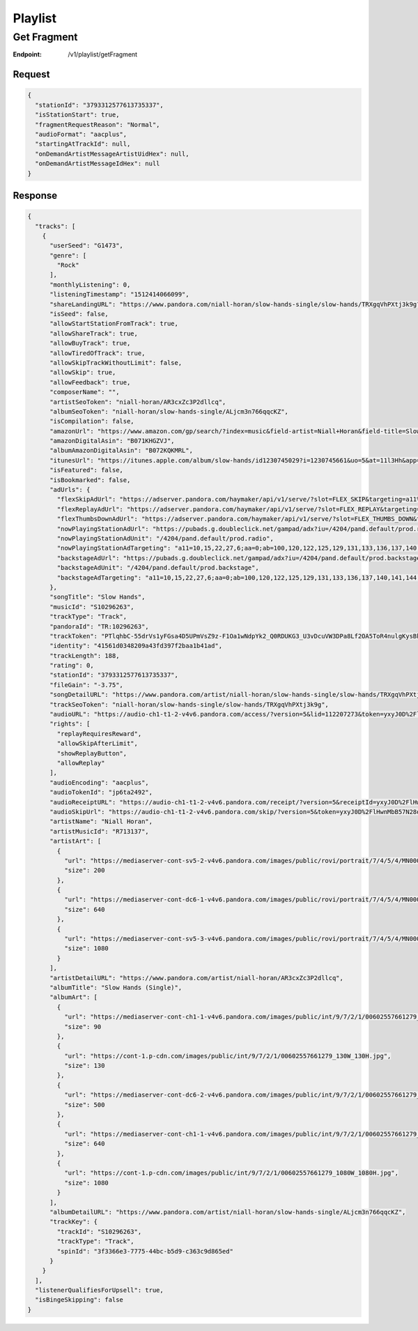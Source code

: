 .. _rest-playlist:

========
Playlist
========

.. _rest-v1-playlist-getFragment:

Get Fragment
============

:Endpoint: /v1/playlist/getFragment

Request
-------
.. code:: json

  {
    "stationId": "3793312577613735337",
    "isStationStart": true,
    "fragmentRequestReason": "Normal",
    "audioFormat": "aacplus",
    "startingAtTrackId": null,
    "onDemandArtistMessageArtistUidHex": null,
    "onDemandArtistMessageIdHex": null
  }

Response
--------
.. code:: json

  {
    "tracks": [
      {
        "userSeed": "G1473",
        "genre": [
          "Rock"
        ],
        "monthlyListening": 0,
        "listeningTimestamp": "1512414066099",
        "shareLandingURL": "https://www.pandora.com/niall-horan/slow-hands-single/slow-hands/TRXgqVhPXtj3k9g?shareImp=true",
        "isSeed": false,
        "allowStartStationFromTrack": true,
        "allowShareTrack": true,
        "allowBuyTrack": true,
        "allowTiredOfTrack": true,
        "allowSkipTrackWithoutLimit": false,
        "allowSkip": true,
        "allowFeedback": true,
        "composerName": "",
        "artistSeoToken": "niall-horan/AR3cxZc3P2dllcq",
        "albumSeoToken": "niall-horan/slow-hands-single/ALjcm3n766qqcKZ",
        "isCompilation": false,
        "amazonUrl": "https://www.amazon.com/gp/search/?index=music&field-artist=Niall+Horan&field-title=Slow+Hands+%28Single%29&tag=wwwpandoracom-20",
        "amazonDigitalAsin": "B071KHGZVJ",
        "albumAmazonDigitalAsin": "B072KQKMRL",
        "itunesUrl": "https://itunes.apple.com/album/slow-hands/id1230745029?i=1230745661&uo=5&at=11l3Hh&app=itunes",
        "isFeatured": false,
        "isBookmarked": false,
        "adUrls": {
          "flexSkipAdUrl": "https://adserver.pandora.com/haymaker/api/v1/serve/?slot=FLEX_SKIP&targeting=a11%3D10,15,22,27,6%3Baa%3D0%3Bab%3D100,120,122,125,129,131,133,136,137,140,141,144,146,148,151,154,156,158,163,62,69,72,88%3Bag%3D24%3Bapp%3D%3Bclean%3D0%3Bco%3D18039%3Bcon%3D%3Bd1%3D3%3Bd2%3D73%3Bd3%3D154%3Bd4%3D1748,1750,1881%3Bd8%3D0%3Bdma%3D588%3Bet%3D2%3Bfam%3D-1%3Bgcat%3DG1473%3Bgenre%3Dlatin%3Bgnd%3D1%3Bhhi%3D0%3Bhisp%3D0%3Bhours%3D0%3Bindex%3D__INDEX__%3Binteraction%3Dskip_limit%3Bmc%3D%3Bmodel%3D%3Bmsa%3D%3Bp%3D1,103,110,116,13,135,140,158,21,260,31,33,37,4,533,551,570,578,585,655,667,677,8,964%3Bp13%3D2%3Bp8%3D2%3Bst%3DIN%3Bstation%3D%3Bt4%3D257,334,335,337,358,363,396,398,447,469,491,508,514,556,562,565,573,591,592,600,613,614,673,690,696,709,778,796,804,847,848,857,858,906%3Buq%3Dbf756e84b44d3c48c4b2fc493aa56950%3Bvx%3D%3Bzip%3D46516&l=joa5tbfs7a2n4nczsl7tilo4nhtest7atn4rdri&zone=prod.__ZONE__&site=default&env=prod&assetType=COACHMARK&ppid=bf756e84b44d3c48c4b2fc493aa56950&c=__CACHEBUST__",
          "flexReplayAdUrl": "https://adserver.pandora.com/haymaker/api/v1/serve/?slot=FLEX_REPLAY&targeting=a11%3D10,15,22,27,6%3Baa%3D0%3Bab%3D100,120,122,125,129,131,133,136,137,140,141,144,146,148,151,154,156,158,163,62,69,72,88%3Bag%3D24%3Bapp%3D%3Bclean%3D0%3Bco%3D18039%3Bcon%3D%3Bd1%3D3%3Bd2%3D73%3Bd3%3D154%3Bd4%3D1748,1750,1881%3Bd8%3D0%3Bdma%3D588%3Bet%3D2%3Bfam%3D-1%3Bgcat%3DG1473%3Bgenre%3Dlatin%3Bgnd%3D1%3Bhhi%3D0%3Bhisp%3D0%3Bhours%3D0%3Bindex%3D__INDEX__%3Binteraction%3Dreplay%3Bmc%3D%3Bmodel%3D%3Bmsa%3D%3Bp%3D1,103,110,116,13,135,140,158,21,260,31,33,37,4,533,551,570,578,585,655,667,677,8,964%3Bp13%3D2%3Bp8%3D2%3Bst%3DIN%3Bstation%3D%3Bt4%3D257,334,335,337,358,363,396,398,447,469,491,508,514,556,562,565,573,591,592,600,613,614,673,690,696,709,778,796,804,847,848,857,858,906%3Buq%3Dbf756e84b44d3c48c4b2fc493aa56950%3Bvx%3D%3Bzip%3D46516&l=5bweg5xwsbe2vaed6kw5ujas4q5viuxyjfrzyyq&zone=prod.__ZONE__&site=default&env=prod&assetType=COACHMARK&ppid=bf756e84b44d3c48c4b2fc493aa56950&c=__CACHEBUST__",
          "flexThumbsDownAdUrl": "https://adserver.pandora.com/haymaker/api/v1/serve/?slot=FLEX_THUMBS_DOWN&targeting=a11%3D10,15,22,27,6%3Baa%3D0%3Bab%3D100,120,122,125,129,131,133,136,137,140,141,144,146,148,151,154,156,158,163,62,69,72,88%3Bag%3D24%3Bapp%3D%3Bclean%3D0%3Bco%3D18039%3Bcon%3D%3Bd1%3D3%3Bd2%3D73%3Bd3%3D154%3Bd4%3D1748,1750,1881%3Bd8%3D0%3Bdma%3D588%3Bet%3D2%3Bfam%3D-1%3Bgcat%3DG1473%3Bgenre%3Dlatin%3Bgnd%3D1%3Bhhi%3D0%3Bhisp%3D0%3Bhours%3D0%3Bindex%3D__INDEX__%3Binteraction%3Dskip_limit%3Bmc%3D%3Bmodel%3D%3Bmsa%3D%3Bp%3D1,103,110,116,13,135,140,158,21,260,31,33,37,4,533,551,570,578,585,655,667,677,8,964%3Bp13%3D2%3Bp8%3D2%3Bst%3DIN%3Bstation%3D%3Bt4%3D257,334,335,337,358,363,396,398,447,469,491,508,514,556,562,565,573,591,592,600,613,614,673,690,696,709,778,796,804,847,848,857,858,906%3Buq%3Dbf756e84b44d3c48c4b2fc493aa56950%3Bvx%3D%3Bzip%3D46516&l=fywri4r7i35owrp4hs3v6ztzt5nulofdaepntry&zone=prod.__ZONE__&site=default&env=prod&assetType=COACHMARK&ppid=bf756e84b44d3c48c4b2fc493aa56950&c=__CACHEBUST__",
          "nowPlayingStationAdUrl": "https://pubads.g.doubleclick.net/gampad/adx?iu=/4204/pand.default/prod.radio&t=a11%3D10,15,22,27,6%26aa%3D0%26ab%3D100,120,122,125,129,131,133,136,137,140,141,144,146,148,151,154,156,158,163,62,69,72,88%26abx%3D654,1454,983,487,484,632,985,448,631,1431,1289,424,485,646,1193,1412,1158,402,989,1156,906,907,1414,429,984,1118,1159%26ag%3D24%26artist%3DG1473%26async%3D0%26clean%3D0%26co%3D18039%26comped%3D0%26d1%3D3%26d2%3D73%26d3%3D154%26d4%3D1748,1750,1881%26d8%3D0%26dma%3D588%26dse%3D0%26et%3D2%26exp%3D0%26fam%3D-1%26fb%3D0%26gcat%3DG1473%26gnd%3D1%26hhi%3D0%26hisp%3D0%26hours%3D0%26iat%3D0%26index%3D__INDEX__%26interaction%3D__ACTION__%26l%3Dhvy5cswdlmirfmg5lrj5tw2qw2kgfjopmkutnqy%26p%3D1,103,110,116,13,135,140,158,21,260,31,33,37,4,533,551,570,578,585,655,667,677,8,964%26p13%3D2%26p8%3D2%26prg%3D1%26st%3DIN%26t4%3D257,334,335,337,358,363,396,398,447,469,491,508,514,556,562,565,573,591,592,600,613,614,673,690,696,709,778,796,804,847,848,857,858,906%26uq%3Dbf756e84b44d3c48c4b2fc493aa56950%26zip%3D46516&ppid=bf756e84b44d3c48c4b2fc493aa56950&sz=2000x2%7C300x250%7C300x600&c=__CACHEBUST__",
          "nowPlayingStationAdUnit": "/4204/pand.default/prod.radio",
          "nowPlayingStationAdTargeting": "a11=10,15,22,27,6;aa=0;ab=100,120,122,125,129,131,133,136,137,140,141,144,146,148,151,154,156,158,163,62,69,72,88;abx=654,1454,983,487,484,632,985,448,631,1431,1289,424,485,646,1193,1412,1158,402,989,1156,906,907,1414,429,984,1118,1159;ag=24;artist=G1473;async=0;clean=0;co=18039;comped=0;d1=3;d2=73;d3=154;d4=1748,1750,1881;d8=0;dma=588;dse=0;et=2;exp=0;fam=-1;fb=0;gcat=G1473;gnd=1;hhi=0;hisp=0;hours=0;iat=0;index=__INDEX__;interaction=__ACTION__;l=hvy5cswdlmirfmg5lrj5tw2qw2kgfjopmkutnqy;p=1,103,110,116,13,135,140,158,21,260,31,33,37,4,533,551,570,578,585,655,667,677,8,964;p13=2;p8=2;prg=1;st=IN;t4=257,334,335,337,358,363,396,398,447,469,491,508,514,556,562,565,573,591,592,600,613,614,673,690,696,709,778,796,804,847,848,857,858,906;uq=bf756e84b44d3c48c4b2fc493aa56950;zip=46516",
          "backstageAdUrl": "https://pubads.g.doubleclick.net/gampad/adx?iu=/4204/pand.default/prod.backstage&t=a11%3D10,15,22,27,6%26aa%3D0%26ab%3D100,120,122,125,129,131,133,136,137,140,141,144,146,148,151,154,156,158,163,62,69,72,88%26abx%3D654,1454,983,487,484,632,985,448,631,1431,1289,424,485,646,1193,1412,1158,402,989,1156,906,907,1414,429,984,1118,1159%26ag%3D24%26artist%3DG1473%26async%3D0%26clean%3D0%26co%3D18039%26comped%3D0%26d1%3D3%26d2%3D73%26d3%3D154%26d4%3D1748,1750,1881%26d8%3D0%26dma%3D588%26dse%3D0%26et%3D2%26exp%3D0%26fam%3D-1%26fb%3D0%26gcat%3DG1473%26gnd%3D1%26hhi%3D0%26hisp%3D0%26hours%3D0%26iat%3D0%26index%3D__INDEX__%26interaction%3D__ACTION__%26l%3Duhymlajwxw3z4lp4d2novvuiivbwfgqqgtf6dqq%26p%3D1,103,110,116,13,135,140,158,21,260,31,33,37,4,533,551,570,578,585,655,667,677,8,964%26p13%3D2%26p8%3D2%26prg%3D1%26st%3DIN%26t4%3D257,334,335,337,358,363,396,398,447,469,491,508,514,556,562,565,573,591,592,600,613,614,673,690,696,709,778,796,804,847,848,857,858,906%26uq%3Dbf756e84b44d3c48c4b2fc493aa56950%26zip%3D46516&ppid=bf756e84b44d3c48c4b2fc493aa56950&sz=2000x2%7C300x250%7C300x600&c=__CACHEBUST__",
          "backstageAdUnit": "/4204/pand.default/prod.backstage",
          "backstageAdTargeting": "a11=10,15,22,27,6;aa=0;ab=100,120,122,125,129,131,133,136,137,140,141,144,146,148,151,154,156,158,163,62,69,72,88;abx=654,1454,983,487,484,632,985,448,631,1431,1289,424,485,646,1193,1412,1158,402,989,1156,906,907,1414,429,984,1118,1159;ag=24;artist=G1473;async=0;clean=0;co=18039;comped=0;d1=3;d2=73;d3=154;d4=1748,1750,1881;d8=0;dma=588;dse=0;et=2;exp=0;fam=-1;fb=0;gcat=G1473;gnd=1;hhi=0;hisp=0;hours=0;iat=0;index=__INDEX__;interaction=__ACTION__;l=uhymlajwxw3z4lp4d2novvuiivbwfgqqgtf6dqq;p=1,103,110,116,13,135,140,158,21,260,31,33,37,4,533,551,570,578,585,655,667,677,8,964;p13=2;p8=2;prg=1;st=IN;t4=257,334,335,337,358,363,396,398,447,469,491,508,514,556,562,565,573,591,592,600,613,614,673,690,696,709,778,796,804,847,848,857,858,906;uq=bf756e84b44d3c48c4b2fc493aa56950;zip=46516"
        },
        "songTitle": "Slow Hands",
        "musicId": "S10296263",
        "trackType": "Track",
        "pandoraId": "TR:10296263",
        "trackToken": "PTlqhbC-55drVs1yFGsa4D5UPmVsZ9z-F1Oa1wNdpYk2_Q0RDUKG3_U3vDcuVW3DPa8Lf2OA5ToR4nulgKysBkw",
        "identity": "41561d0348209a43fd397f2baa1b41ad",
        "trackLength": 188,
        "rating": 0,
        "stationId": "3793312577613735337",
        "fileGain": "-3.75",
        "songDetailURL": "https://www.pandora.com/artist/niall-horan/slow-hands-single/slow-hands/TRXgqVhPXtj3k9g",
        "trackSeoToken": "niall-horan/slow-hands-single/slow-hands/TRXgqVhPXtj3k9g",
        "audioURL": "https://audio-ch1-t1-2-v4v6.pandora.com/access/?version=5&lid=112207273&token=yxyJ0D%2FlHwnMbB57N28oKHX1sPFTQnipfbm684tmEwdU%2F41wUlQRlBThmBzkSmT3PXzMWRcq2XDnttLJqd3ORPvfmmpzoiMlTZ2mGogkZugzyMm6YBFNSlDXZkige4m6xhrbrj95OWs9rbYl8MM4jMoQ4NmO7erq4rqo96wIFqUQRJh82jOzKvCEcE1wVn0IUOFipusC9G%2BCQyP4O8%2BO7ZoMfyqUJ%2Fcd5tbP5VzuyIyVNM%2BqS4dDhM1U82ZNsBVpr5WWzO0kFHD5EnMiY9CmexeVqu5C6ikpkl9Z46r9sSWzsASHlQl9FkQ5IIQ64YYIyebVYbhpWAXUjqoK4pOA8A%3D%3D",
        "rights": [
          "replayRequiresReward",
          "allowSkipAfterLimit",
          "showReplayButton",
          "allowReplay"
        ],
        "audioEncoding": "aacplus",
        "audioTokenId": "jp6ta2492",
        "audioReceiptURL": "https://audio-ch1-t1-2-v4v6.pandora.com/receipt/?version=5&receiptId=yxyJ0D%2FlHwnRoreL923tJg9zb%2BZz9reD&token=yxyJ0D%2FlHwnMbB57N28oKHX1sPFTQnipfbm684tmEwdU%2F41wUlQRlBThmBzkSmT3PXzMWRcq2XDnttLJqd3ORPvfmmpzoiMlTZ2mGogkZugzyMm6YBFNSlDXZkige4m6xhrbrj95OWs9rbYl8MM4jMoQ4NmO7erq4rqo96wIFqUQRJh82jOzKvCEcE1wVn0IUOFipusC9G%2BCQyP4O8%2BO7ZoMfyqUJ%2Fcd5tbP5VzuyIyVNM%2BqS4dDhM1U82ZNsBVpr5WWzO0kFHD5EnMiY9CmexeVqu5C6ikpkl9Z46r9sSWzsASHlQl9FkQ5IIQ64YYIyebVYbhpWAXUjqoK4pOA8A%3D%3D",
        "audioSkipUrl": "https://audio-ch1-t1-2-v4v6.pandora.com/skip/?version=5&token=yxyJ0D%2FlHwnMbB57N28oKHX1sPFTQnipfbm684tmEwdU%2F41wUlQRlBThmBzkSmT3PXzMWRcq2XDnttLJqd3ORPvfmmpzoiMlTZ2mGogkZugzyMm6YBFNSlDXZkige4m6xhrbrj95OWs9rbYl8MM4jMoQ4NmO7erq4rqo96wIFqUQRJh82jOzKvCEcE1wVn0IUOFipusC9G%2BCQyP4O8%2BO7ZoMfyqUJ%2Fcd5tbP5VzuyIyVNM%2BqS4dDhM1U82ZNsBVpr5WWzO0kFHD5EnMiY9CmexeVqu5C6ikpkl9Z46r9sSWzsASHlQl9FkQ5IIQ64YYIyebVYbhpWAXUjqoK4pOA8A%3D%3D",
        "artistName": "Niall Horan",
        "artistMusicId": "R713137",
        "artistArt": [
          {
            "url": "https://mediaserver-cont-sv5-2-v4v6.pandora.com/images/public/rovi/portrait/7/4/5/4/MN0002854547_200W.jpg",
            "size": 200
          },
          {
            "url": "https://mediaserver-cont-dc6-1-v4v6.pandora.com/images/public/rovi/portrait/7/4/5/4/MN0002854547_640W.jpg",
            "size": 640
          },
          {
            "url": "https://mediaserver-cont-sv5-3-v4v6.pandora.com/images/public/rovi/portrait/7/4/5/4/MN0002854547.jpg",
            "size": 1080
          }
        ],
        "artistDetailURL": "https://www.pandora.com/artist/niall-horan/AR3cxZc3P2dllcq",
        "albumTitle": "Slow Hands (Single)",
        "albumArt": [
          {
            "url": "https://mediaserver-cont-ch1-1-v4v6.pandora.com/images/public/int/9/7/2/1/00602557661279_90W_90H.jpg",
            "size": 90
          },
          {
            "url": "https://cont-1.p-cdn.com/images/public/int/9/7/2/1/00602557661279_130W_130H.jpg",
            "size": 130
          },
          {
            "url": "https://mediaserver-cont-dc6-2-v4v6.pandora.com/images/public/int/9/7/2/1/00602557661279_500W_500H.jpg",
            "size": 500
          },
          {
            "url": "https://mediaserver-cont-ch1-1-v4v6.pandora.com/images/public/int/9/7/2/1/00602557661279_640W_640H.jpg",
            "size": 640
          },
          {
            "url": "https://cont-1.p-cdn.com/images/public/int/9/7/2/1/00602557661279_1080W_1080H.jpg",
            "size": 1080
          }
        ],
        "albumDetailURL": "https://www.pandora.com/artist/niall-horan/slow-hands-single/ALjcm3n766qqcKZ",
        "trackKey": {
          "trackId": "S10296263",
          "trackType": "Track",
          "spinId": "3f3366e3-7775-44bc-b5d9-c363c9d865ed"
        }
      }
    ],
    "listenerQualifiesForUpsell": true,
    "isBingeSkipping": false
  }
